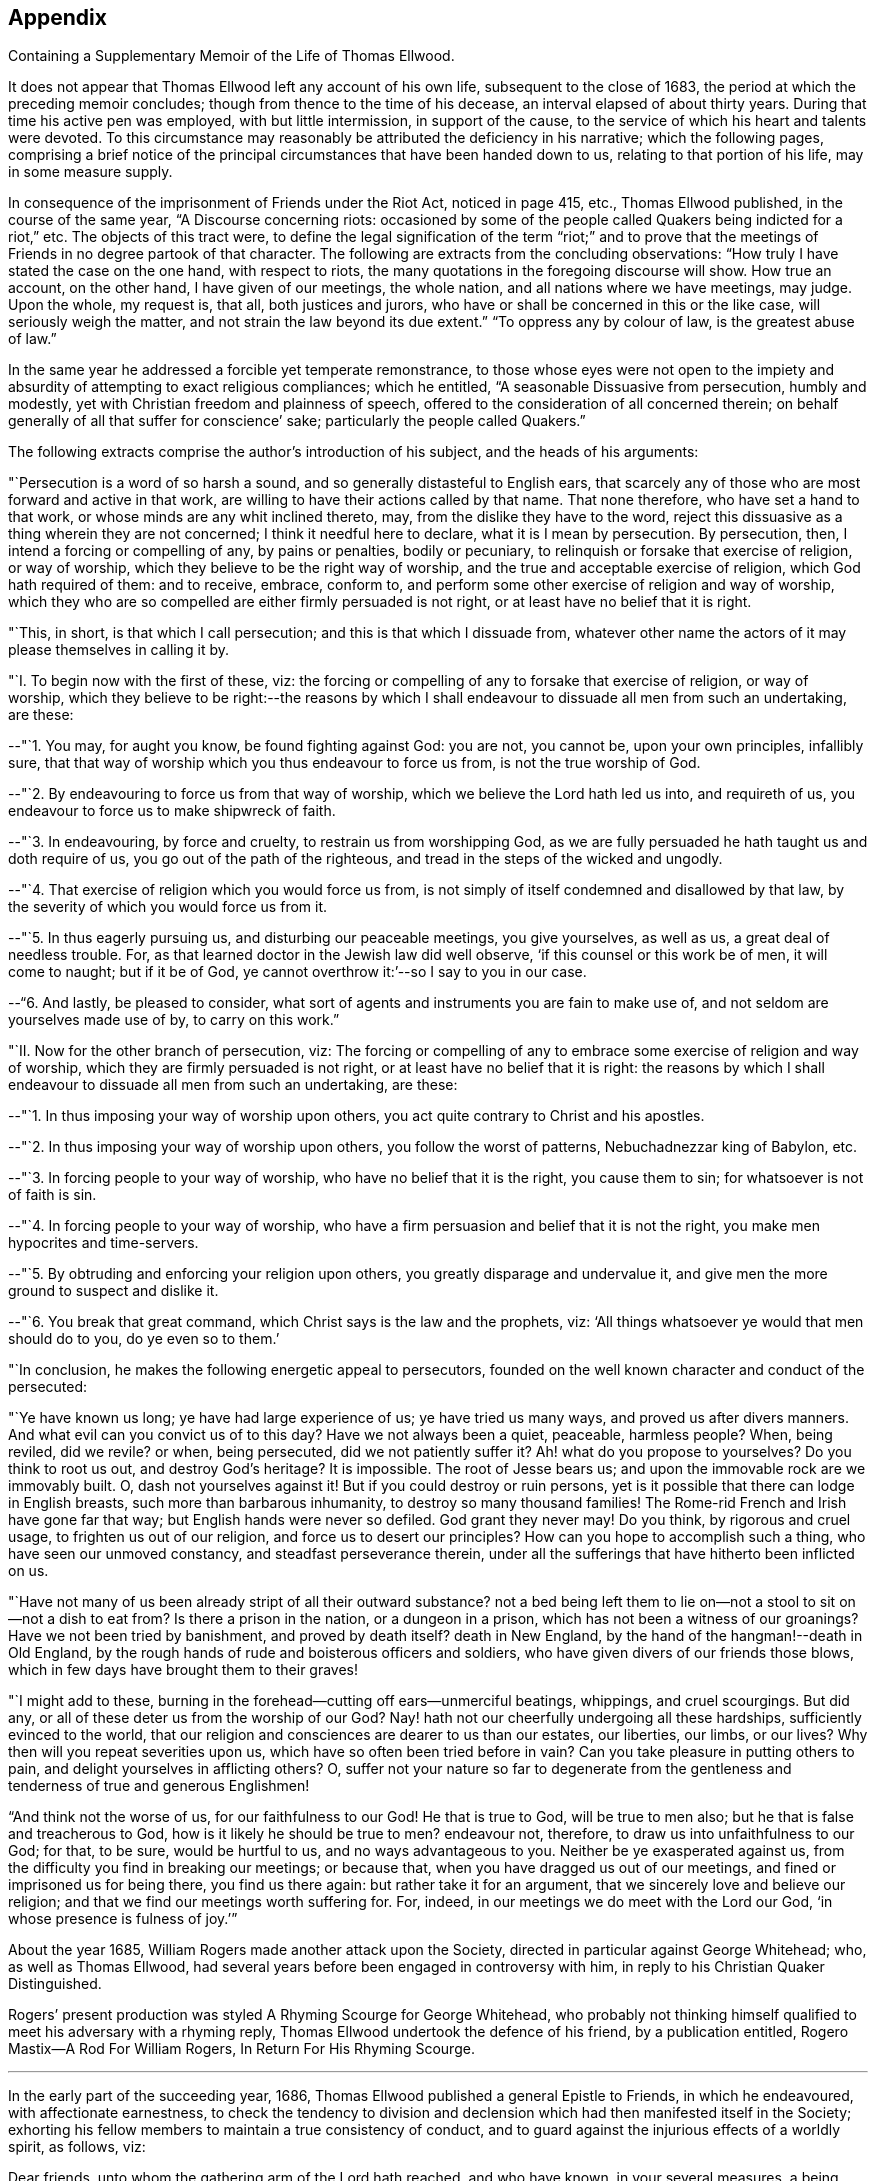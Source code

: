 == Appendix

[.chapter-subtitle--blurb]
Containing a Supplementary Memoir of the Life of Thomas Ellwood.

It does not appear that Thomas Ellwood left any account of his own life,
subsequent to the close of 1683, the period at which the preceding memoir concludes;
though from thence to the time of his decease, an interval elapsed of about thirty years.
During that time his active pen was employed, with but little intermission,
in support of the cause, to the service of which his heart and talents were devoted.
To this circumstance may reasonably be attributed the deficiency in his narrative;
which the following pages,
comprising a brief notice of the principal
circumstances that have been handed down to us,
relating to that portion of his life, may in some measure supply.

In consequence of the imprisonment of Friends under the Riot Act, noticed in page 415,
etc., Thomas Ellwood published, in the course of the same year,
"`A Discourse concerning riots:
occasioned by some of the people called Quakers being indicted for a riot,`" etc.
The objects of this tract were,
to define the legal signification of the term "`riot;`" and to prove
that the meetings of Friends in no degree partook of that character.
The following are extracts from the concluding observations:
"`How truly I have stated the case on the one hand, with respect to riots,
the many quotations in the foregoing discourse will show.
How true an account, on the other hand, I have given of our meetings, the whole nation,
and all nations where we have meetings, may judge.
Upon the whole, my request is, that all, both justices and jurors,
who have or shall be concerned in this or the like case, will seriously weigh the matter,
and not strain the law beyond its due extent.`"
"`To oppress any by colour of law, is the greatest abuse of law.`"

In the same year he addressed a forcible yet temperate remonstrance,
to those whose eyes were not open to the impiety and
absurdity of attempting to exact religious compliances;
which he entitled, "`A seasonable Dissuasive from persecution, humbly and modestly,
yet with Christian freedom and plainness of speech,
offered to the consideration of all concerned therein;
on behalf generally of all that suffer for conscience`' sake;
particularly the people called Quakers.`"

The following extracts comprise the author`'s introduction of his subject,
and the heads of his arguments:

"`Persecution is a word of so harsh a sound,
and so generally distasteful to English ears,
that scarcely any of those who are most forward and active in that work,
are willing to have their actions called by that name.
That none therefore, who have set a hand to that work,
or whose minds are any whit inclined thereto, may,
from the dislike they have to the word,
reject this dissuasive as a thing wherein they are not concerned;
I think it needful here to declare, what it is I mean by persecution.
By persecution, then, I intend a forcing or compelling of any, by pains or penalties,
bodily or pecuniary, to relinquish or forsake that exercise of religion,
or way of worship, which they believe to be the right way of worship,
and the true and acceptable exercise of religion, which God hath required of them:
and to receive, embrace, conform to,
and perform some other exercise of religion and way of worship,
which they who are so compelled are either firmly persuaded is not right,
or at least have no belief that it is right.

"`This, in short, is that which I call persecution; and this is that which I dissuade from,
whatever other name the actors of it may please themselves in calling it by.

[.embedded-content-document.paper]
--

[.numbered]
"`I. To begin now with the first of these, viz:
the forcing or compelling of any to forsake that exercise of religion, or way of worship,
which they believe to be right:--the reasons by which I shall
endeavour to dissuade all men from such an undertaking,
are these:

[.numbered]
--"`1. You may, for aught you know, be found fighting against God: you are not,
you cannot be, upon your own principles, infallibly sure,
that that way of worship which you thus endeavour to force us from,
is not the true worship of God.

[.numbered]
--"`2. By endeavouring to force us from that way of worship,
which we believe the Lord hath led us into, and requireth of us,
you endeavour to force us to make shipwreck of faith.

[.numbered]
--"`3. In endeavouring, by force and cruelty, to restrain us from worshipping God,
as we are fully persuaded he hath taught us and doth require of us,
you go out of the path of the righteous,
and tread in the steps of the wicked and ungodly.

[.numbered]
--"`4. That exercise of religion which you would force us from,
is not simply of itself condemned and disallowed by that law,
by the severity of which you would force us from it.

[.numbered]
--"`5. In thus eagerly pursuing us, and disturbing our peaceable meetings,
you give yourselves, as well as us, a great deal of needless trouble.
For, as that learned doctor in the Jewish law did well observe,
'`if this counsel or this work be of men, it will come to naught; but if it be of God,
ye cannot overthrow it:`'--so I say to you in our case.

[.numbered]
--"`6. And lastly, be pleased to consider,
what sort of agents and instruments you are fain to make use of,
and not seldom are yourselves made use of by, to carry on this work.`"

[.numbered]
"`II. Now for the other branch of persecution, viz:
The forcing or compelling of any to embrace some exercise of religion and way of worship,
which they are firmly persuaded is not right,
or at least have no belief that it is right:
the reasons by which I shall endeavour to dissuade all men from such an undertaking,
are these:

[.numbered]
--"`1. In thus imposing your way of worship upon others,
you act quite contrary to Christ and his apostles.

[.numbered]
--"`2. In thus imposing your way of worship upon others, you follow the worst of patterns,
Nebuchadnezzar king of Babylon, etc.

[.numbered]
--"`3. In forcing people to your way of worship, who have no belief that it is the right,
you cause them to sin; for whatsoever is not of faith is sin.

[.numbered]
--"`4. In forcing people to your way of worship,
who have a firm persuasion and belief that it is not the right,
you make men hypocrites and time-servers.

[.numbered]
--"`5. By obtruding and enforcing your religion upon others,
you greatly disparage and undervalue it,
and give men the more ground to suspect and dislike it.

[.numbered]
--"`6. You break that great command, which Christ says is the law and the prophets, viz:
'`All things whatsoever ye would that men should do to you, do ye even so to them.`'

"`In conclusion, he makes the following energetic appeal to persecutors,
founded on the well known character and conduct of the persecuted:

"`Ye have known us long; ye have had large experience of us; ye have tried us many ways,
and proved us after divers manners.
And what evil can you convict us of to this day?
Have we not always been a quiet, peaceable, harmless people?
When, being reviled, did we revile?
or when, being persecuted, did we not patiently suffer it?
Ah! what do you propose to yourselves?
Do you think to root us out, and destroy God`'s heritage?
It is impossible.
The root of Jesse bears us; and upon the immovable rock are we immovably built.
O, dash not yourselves against it!
But if you could destroy or ruin persons,
yet is it possible that there can lodge in English breasts,
such more than barbarous inhumanity, to destroy so many thousand families!
The Rome-rid French and Irish have gone far that way;
but English hands were never so defiled.
God grant they never may!
Do you think, by rigorous and cruel usage, to frighten us out of our religion,
and force us to desert our principles?
How can you hope to accomplish such a thing, who have seen our unmoved constancy,
and steadfast perseverance therein,
under all the sufferings that have hitherto been inflicted on us.

"`Have not many of us been already stript of all their outward substance?
not a bed being left them to lie on--not a stool to sit on--not a dish to eat from?
Is there a prison in the nation, or a dungeon in a prison,
which has not been a witness of our groanings?
Have we not been tried by banishment, and proved by death itself?
death in New England, by the hand of the hangman!--death in Old England,
by the rough hands of rude and boisterous officers and soldiers,
who have given divers of our friends those blows,
which in few days have brought them to their graves!

"`I might add to these, burning in the forehead--cutting off ears--unmerciful beatings,
whippings, and cruel scourgings.
But did any, or all of these deter us from the worship of our God?
Nay! hath not our cheerfully undergoing all these hardships,
sufficiently evinced to the world,
that our religion and consciences are dearer to us than our estates, our liberties,
our limbs, or our lives?
Why then will you repeat severities upon us,
which have so often been tried before in vain?
Can you take pleasure in putting others to pain,
and delight yourselves in afflicting others?
O,
suffer not your nature so far to degenerate from the
gentleness and tenderness of true and generous Englishmen!

"`And think not the worse of us, for our faithfulness to our God!
He that is true to God, will be true to men also;
but he that is false and treacherous to God, how is it likely he should be true to men?
endeavour not, therefore, to draw us into unfaithfulness to our God; for that,
to be sure, would be hurtful to us, and no ways advantageous to you.
Neither be ye exasperated against us,
from the difficulty you find in breaking our meetings; or because that,
when you have dragged us out of our meetings, and fined or imprisoned us for being there,
you find us there again: but rather take it for an argument,
that we sincerely love and believe our religion;
and that we find our meetings worth suffering for.
For, indeed, in our meetings we do meet with the Lord our God,
'`in whose presence is fulness of joy.`'`"

--

About the year 1685, William Rogers made another attack upon the Society,
directed in particular against George Whitehead; who, as well as Thomas Ellwood,
had several years before been engaged in controversy with him,
in reply to his Christian Quaker Distinguished.

Rogers`' present production was styled A Rhyming Scourge for George Whitehead,
who probably not thinking himself qualified to meet his adversary with a rhyming reply,
Thomas Ellwood undertook the defence of his friend, by a publication entitled,
[.book-title]#Rogero Mastix--A Rod For William Rogers, In Return For His Rhyming Scourge#.

[.small-break]
'''

In the early part of the succeeding year, 1686,
Thomas Ellwood published a general Epistle to Friends, in which he endeavoured,
with affectionate earnestness,
to check the tendency to division and declension
which had then manifested itself in the Society;
exhorting his fellow members to maintain a true consistency of conduct,
and to guard against the injurious effects of a worldly spirit, as follows, viz:

[.embedded-content-document.epistle]
--

Dear friends, unto whom the gathering arm of the Lord hath reached, and who have known,
in your several measures, a being gathered thereby into the heavenly life,
and are witnesses of the preserving power,
by which you have been kept faithful to the Lord, and regardful of his honour: unto you,
in an especial manner, is the salutation of my true and tender love in the Lord;
and for you, as for myself, are the breathings and fervent desires of my soul offered up,
in the one Spirit, unto him who is your God and mine,
that both you and I may be forever kept in the fresh sense of
his tender mercies and great lovingkindness unto us,
that therein our souls may cleave firmly unto him, and never depart from him.
For, friends, it is a trying day, a day of great difficulty and danger,
wherein the enemy is at work, and very busy, setting his snares on every side,
and spreading his temptations on every hand; and some, alas! have entered thereinto,
and are caught and held therein, for whom my soul in secret mourns.

And truly, friends, a great weight hath been upon my spirit for many days,
and my mind hath been deeply exercised,
in the sense I have of the enemy`'s prevailing by one bait or other,
to unsettle the minds of some, unto whom the arm of the Lord had reached,
and in some measure gathered to a resting place: but not abiding in that pure light,
by which they were at first visited, and to which they were at first turned,
the understanding hath been veiled again; the eye, which was once in some measure opened,
hath the God of this world insensibly blinded again, and darkness is come over them,
to that degree, that they can now contentedly take up again,
what in the day of their convincement, and in the time of their true tenderness,
they cast off as a burden too heavy to be borne.
O my friends! this hath been the enemy`'s work;
therefore it greatly behooves all to watch against him:
for it hath been for want of watchfulness, that he hath got entrance into any.
For, when the mind hath been from off the true watch, in a secure and careless state,
then hath he secretly wrought, and presented his fair baits,
his allurements or enticements by pleasure or profit, to catch the unwary mind.
And hence it hath come to pass, that some, who have come out fairly, and begun well,
and have seemed in good earnest to set their hands to God`'s plough, have looked back,
and been weary of the yoke of Christ,
and have either lusted after the flesh-pots of Egypt again,
or turned aside into some by-path or crooked way in the wilderness,
and thereby fallen short of the promised good land.

But you, my dear friends, in whom the word of life abides,
and who abide in the virtue and savour thereof, ye know the wiles of the enemy,
and the power which subdues him, and the Rock in which the preservation and safety is.
So that I write not these things unto you, because ye know them not;
but the end of my thus writing is,
to stir up the pure mind in all upon whom the name of the Lord is called,
that we all may be provoked to watchfulness against the workings of the wicked one.
Therefore, dear friends, bear, I beseech you, the word of exhortation,
though from one that is little and low, and through mercy sensible of it,
and who hath not been accustomed to appear after this manner; but the wind, ye know,
bloweth where it listeth.

Friends, call to mind the former times, and remember the days that are past and gone,
when the day of the Lord first dawned unto you, and his power seized upon you.
Ye know how weighty and retired the spirits of Friends then were;
how grave and solid their deportment and carriage; how few and savoury their words,
tending to edify the hearers; how great a fear and backwardness was in them,
to enter into familiarity with the world`'s people.
O friends! that was a good day, and that was a safe state; for fear begets watchfulness,
and watchfulness is a means to prevent danger.
Therefore, all friends, keep in the holy fear, and therein watch against the enemy,
that he entangle you not, nor hurt your spirits by a too near familiarity,
and intimate conversing with the people of the world; for therein, I assure you,
lies a snare.

For though it be both lawful and necessary,
and in some cases also useful and serviceable to the Truth,
to converse with them that are without;
yet if any friend should adventure in a frank and free mind,
beyond the limits of the pure fear, to entertain familiarity with the world`'s people,
the spirit of the world in them will seek an entrance; and,
if not diligently watched against, will also get an entrance,
and bring a hurt and a loss upon him or them into whom it so gets.
For being once entered, it will insensibly work,
and dispose the mind to a condescension to and compliance with
the people of the world it converses with,
first in one thing, then in another; in words, in behaviour, etc.,
little things in appearance, but great in consequence,
till at length an indifferency gets up in the mind,
and the testimony of truth by degrees is let fall.
But while the pure fear is kept to and dwelt in, the watch is always set,
the spirit is retired and weighty, and an holy awfulness rests upon the mind,
which renders such converse both safe to the friends,
and more serviceable to them they converse withal.

And, friends, not only in your conversing with the world`'s people,
but in all your conversation and course of life, watch against the spirit of the world;
for it lies near to tempt, and to draw out the mind,
and to lead back into the world again.
You know, friends, that at the first, when the visiting arm of the Lord reached to us,
he led us out of the world`'s ways, manners, customs, and fashions; and a close testimony,
both in word and practice, was borne against them.
But how hath this testimony been kept up, and kept to,
by all who have since made profession of the Truth!
Ah! how hath the enemy, for want of watchfulness, stolen in upon too many,
and led out their minds from that which did at first convince them,
into a liberty beyond the cross of Christ Jesus! and in
that liberty they have run into the world`'s fashions,
which the worldly spirit continually invents to feed the vain and airy minds withal,
that they may not come to gravity and solidity.

Thence it hath come to pass, that there is scarcely a new fashion come up,
or a fantastic cut invented, but some one or other, that professes Truth,
is ready with the foremost to run into it.
Ah, friends! the world sees this, and smiles, and points the finger at it.
And this is both a hurt to the particular, and a reproach to the general.
Therefore, O! let the lot be cast; let search be made by every one,
and let every one examine himself, that this Achan, with his Babylonish garment,
may be found and cast out; for indeed he is a troubler of Israel.

And all friends, who upon true search shall find yourselves concerned in this particular,
I warn and exhort you all, return to that which at first convinced you;
to that keep close, in that abide, that therein ye may know, as at the first,
not only a bridle to the tongue, but a curb to the roving mind,
a restraint to the wandering desire.
For assuredly, friends, if truth be kept to,
none will need to learn of the world what to wear, what to put on,
or how to shape and fashion their garments;
but Truth will teach all how best to answer the end of clothing,
both for useful service and modest decency.
And the cross of Christ will be a yoke to the unruly will,
and a restraint upon the wanton mind;
and will crucify that nature that delights in finery and in bravery of apparel,
in which the true adorning doth not stand, but in the hidden man of the heart,
in that which is not corruptible, even a meek and quiet spirit.

And the grace of God, which hath appeared to all,
and which hath brought salvation to many,
will not only teach to deny all ungodliness and worldly lusts, and to live soberly,
righteously, and godly in this present world, but will also lead those that obey it,
out of all excess, and out of all superfluities and worldly vanities,
and will teach them to order their conversation aright.
Therefore to this heavenly grace let every mind be turned, and therein stayed;
that thereby all who profess the Truth may be kept in the holy limits of it;
that in their whole conversation and course of life--in eating, in drinking,
in putting on apparel, and in whatsoever else we do or take in hand,
all may be done to the glory of God,
that our moderation in all things may appear unto all men.

And let not any deceive and hurt themselves with a false plea,
saying, '`I will be left to my liberty; I have freedom to do, go, or wear so and so;
and religion stands not in clothes,`' etc.,
for that liberty which the worldly spirits leads into, is not indeed the true liberty,
but is a false and feigned liberty, which leads into true and real bondage.
And though religion stands not simply in clothes;
yet true religion stands in that which sets a bound and
limit to the mind with respect to clothes,
as well as to other things.
So that where there is a running out into excess and vanity in apparel,
that is a certain indication and token that the mind is got loose,
and hath cast off the yoke,
and is broken away from its due subjection to that divine power,
in which the true religion stands.

Great hath been the hurt which the enemy hath done in this day,
by leading into a false freedom, and crying up a wrong liberty;
for under this pretence have crept in great disorders, some running out one way,
and some another; some mixing in marriages with the world`'s people,
and some going to the priest to be married.
And many loose and unclean spirits have shrouded themselves
under this plausible pretence of being left to their liberty,
unto whom Truth`'s order is irksome and uneasy; and they kick against it,
and call it imposition, because it checks their licentious liberty.

Therefore all, who join with their plea,
examine and try what liberty it is ye claim and stand for;
for the true liberty is not inconsistent with the cross of Christ,
nor repugnant to his yoke, but agrees with it, and is obtained through it,
and maintained by it.
And none whom the Son hath made free indeed, will or can plead,
or make use of that liberty,
in opposition to any means which the God of order hath appointed,
or set up in his church for keeping out confusion, disorder, and looseness.
And hereby all may take a right measure,
and may certainly know what kind of liberty that is,
which some have so hotly contended for,
in opposition to that necessary and commendable order which God hath led his people into,
and which the enemy, in his agents, labours so hard to lead them out of.
For the enemy well knows, that the tendency and service thereof,
is to detect and discover his secret workings,
and to bring his deeds to light and judgment;
and therefore he strives with might and main to overturn it,
crying out through his instruments; '`Away with your order;
let every one be left to his liberty.`'
By which seemingly fair and specious plea, not only the loose, disorderly,
factious spirits have been let up, and encouraged to greater boldness and licentiousness;
but some simple and well-meaning friends also, not seeing the design of Satan therein,
have been misled thereby, and made use of by the enemy,
and the more subtle of his instruments, to oppose the good order of Truth.

Thus hath the enemy wrought, and sought to lay waste the work of the Lord.
But the Lord, magnified be his holy name, hath not been wanting to his people,
who in sincerity of heart have diligently waited on Him, and trusted in him;
for he hath all along raised up some, whose eyes he hath opened,
to see the design and working of the evil one,
and whose spirits he hath engaged to stand up in a faithful testimony against him,
contending for the way of Truth.
Which when they, in whom the enemy wrought, perceived,
and found they could not run over the heads of Friends,
and carry things on as themselves pleased, they set themselves in a heady, willful spirit,
to raise disturbances in meetings for business, by encouraging and abetting such heady,
loose, contentious, and disorderly persons as would join with them;
thus hardening themselves,
and provoking the Lord to give them up to blindness and hardness of heart,
till at length the enemy prevailed so far upon them, as to work them, by degrees,
from discontent to prejudice, then to enmity, and so at length, in divers places,
to an open defection, apostasy, and separation.

Now, although I know, my dear friends,
that ye who have kept your habitation in the light of the Lord,
and whose eye is single therein, have a clear sight and understanding,
that the spirit which hath thus wrought and fought against the Truth, is not,
nor can be of God, but is of the wicked one;
and although the fruits it hath brought forth,
through the agents and instruments in and by which it hath wrought,
in making disturbances in meetings, to the breaking the church`'s peace;
causing divisions among Friends; publishing to the world most wicked, malicious, railing,
and scandalous books against Friends;
(an effect of the greatest enmity;) shutting and
keeping Friends out of their common meeting-houses,
in which they have a just right and property, and not suffering them to meet therein,
which is a part of the persecution inflicted on Friends by the world,
and at length also setting up separate meetings,
in opposition to the meetings of God`'s people;--although, I say,
these fruits are sufficient of themselves to discover and manifest, to an unclouded mind,
what spirit that is and must needs be, which hath brought them forth;
yet inasmuch as some, partly through weakness of judgment,
and partly through personal affection to some of those leading separatists,
are yet in danger to be betrayed by their fair words and feigned speeches,
wherewith they lie in wait to deceive; I feel a concern remain upon my spirit,
in the love of God, to warn all such, that they join not with,
nor give countenance unto that spirit, that hath thus wrought against the Lord,
and against his people.

For, friends,
in the holy fear of the living God and in the openings
of the spring of his pure life in my soul at this time,
and from the certain knowledge and clear demonstration
which I have received from him therein,
I testify and declare unto you, that this spirit, which in this day hath run out,
and hath drawn out some into opposition against the way and work of the Lord,
into division and separation from the people of the Lord,
and from the holy assemblies which the Lord hath gathered,
and by his powerful presence hath owned, and daily doth own;--this spirit, I say,
is the same with that which formerly wrought, in other appearances,
against the Truth in our time; and is the same with that spirit,
which wrought against the work of the Lord in the days of the holy apostles.
This mystery of iniquity then wrought, and caused many to turn aside,
and to leave the right way of the Lord, and to forsake the assemblies of God`'s people;
yea, and to run into separation too; upon whom the Holy Ghost hath set his brand,
that they were sensual, having not the Spirit.
And many close and sharp testimonies did the Lord give forth
through his servants in that day against this spirit,
and against those that were joined to it, and acted by it,
as may be seen in the Holy Scriptures.

Yea, friends, this spirit that hath led some now to set up their separate meetings,
is the same that led Jeroboam, the son of Nebat, to set up his separate altar at Bethel,
of which you may read, 1 Kings, 12th and 13th chapters.
He was afraid that if the people should continue to go up to the house of the Lord,
to do sacrifice there, as they had been accustomed to do, and as the Lord had required,
they would then forsake him, and return to the Lord again.

O friends! consider,
how hath dryness and withering come upon many a great and stout one in this day,
who have lifted up themselves against the Lord, and have sought,
by the devices of their own hearts, to establish themselves in their own way,
against the way of the Lord, so that the hand they have put forth in that work,
they could not pull in again.

O friends! stand in the fear and counsel of the Lord, and in the dominion of his power,
over this wicked spirit in all its twistings and twinings.
Let neither the frowns nor the fawnings, the threats nor the flatteries,
the hard speeches, nor the oily words, the Pharisaical friendship, the dissembling love,
the seeming kindness, the familiar carriage, the free entertainment,
the offer of advantage, etc., have any influence upon you,
to draw you in the least measure to join or touch with God`'s enemy;
with him that sets up a separate altar, a separate meeting in opposition to,
and to draw or keep from, the right way of the Lord.
Mind well the answer which the man of God gave to Jeroboam`'s tempting invitation;
'`If,`' said he, '`thou wilt give me half thine house, I will not go in with thee;
neither will I eat bread nor drink water in this place.`'
This was where the separate altar was set up.

Therefore, all friends, watch against every temptation thereunto, as you love your lives,
as you regard the good and eternal welfare of your souls;
and let not the name or person of any man have power over you, to draw you aside,
neither let numbers sway with you: in which, I know,
these adversaries of truth do not a little boast, though blessed be God,
with little reason;
but remember that Jeroboam of old had ten tribes
out of twelve to cry up his separate altar;
notwithstanding which, he is branded to posterity in the holy record with this brand,
'`Jeroboam, the son of Nebat, who made Israel to sin.`'
Therefore let not any follow a multitude to do evil. Ex. 23:2.
But all follow that which is good, both among yourselves, and to all men. 1 Thess. 5:15.
For friends, you know whither the broad way leads,
and what it is the wide gate opens into, which the many go in at;
but keep ye to the strait gate, and walk ye on in the narrow way, for in it is safety,
and at the end of it everlasting happiness.

But, friends, because of the straitness of this gate, and the narrowness of this way,
some that have attempted to walk in it, are grown weary of it,
and have sought out another way, which, Jeroboam-like,
they have devised of their own hearts, wherein they may have more room, more scope,
more company, ease in the flesh, liberty to the flesh, and all without control.
And this, I am satisfied, hath not been the least motive to the separation in this day,
as it was the greatest in days past; though some that have been drawn into it,
may not perhaps see the ground upon which it was undertaken.
But the Lord hath opened an eye in many, which sees the rise and ground,
entrance and end, of this libertine spirit and its work.
And this eye will the Lord daily open more and more,
in all that diligently and in sincerity wait upon him.

Therefore all friends everywhere, who have not yet a clear sight,
and a thorough understanding of the nature and work,
design and drift of this dividing spirit, wait I beseech you,
in simplicity of heart and lowliness of mind, upon the Lord,
and keep to the measure of the grace you have received from him;
and suffer not your minds to be swayed or biassed by any personal kindness,
natural affection, relation, kindred, or acquaintance,
but stand single and open to the Lord, not joining to,
nor any way countenancing that which the testimony of Truth,
in the arisings of the heavenly life,
and breakings forth of the divine power through any, goes forth against.
So will your present standing be safe,
and you be preserved out of the snares of this insinuating and treacherous spirit:
and the Lord, in his appointed time, as ye abide with him,
will open your understandings further,
and give you a clearer sight of that which at present you do not fully see,
and thereby bring you to that certainty and assurance, which blessed be his name,
he hath brought many unto.

And you, my dear friends, whose spirits the Lord hath stirred up,
and whose hearts he hath engaged in a holy zeal,
to stand up for his blessed Name and Truth,
and to bear a faithful testimony against this wicked rending spirit,
go on in the strength and power of the Lord, in the might of the God of Jacob;
for you are assuredly on the Lord`'s side, and the Lord Jehovah, the strength of Israel,
is on your side.
Therefore, friends, be encouraged in the Lord, to stand steadfast in your testimony,
not giving way to the enemy, no, not for a moment.
And take heed, I beseech you, in the love of God,
how ye enter into any treaty of peace or terms of agreement with this ungodly,
treacherous spirit, which is out of the truth, and draws out of the truth,
and fights against the truth; for there is no peace unto it, saith my God.

And they who have joined themselves unto it,
and have wickedly given themselves up to be acted by it, and to act for it,
must pass through the river of judgment, if ever they be redeemed from under its power.
Friends, condemnation must first be felt and owned, before reconciliation can be known;
and the fire of the Lord must pass upon the transgressor,
to consume the works of darkness, the ungodly deeds, the envious, reviling speeches,
the wicked, malicious, slanderous books and pamphlets, etc.,
and to burn up the ground from whence they sprang.
For a flaming sword hath the Lord God set in his Eden, which turneth every way;
and none that are gone out can ever come in again,
but they must pass under the flaming edge thereof.
Therefore, my dear friends, stand your ground in the authority of the heavenly life,
and tamper not with God`'s enemies.
Remember the word of the Lord to the prophet: '`Let them return unto thee,
but return not thou unto them.`'
And then what follows?
'`I will make thee unto this people a fenced brazen wall,
and they shall fight against thee, but they shall not prevail against thee;
for I am with thee, to save thee, and to deliver thee, saith the Lord.`'

So the God of life fill your hearts daily more and more
with a Phineas`' zeal for the honour of his name,
and furnish you abundantly with wisdom and counsel, with boldness and courage,
with strength and power, to encounter and overcome the enemy;
and make every one more watchful against the spirit of the world,
to withstand it in all its allurements to vanity, of whatsoever kind;
that whatsoever would defile the camp of the Lord, may be purged out, and kept out,
that the Lord may more and more delight in his people,
and shower down his blessings upon them;
which is the fervent desire of your faithful friend in
the love and service of the unchangeable truth,

[.signed-section-signature]
Thomas Ellwood.

[.signed-section-context-close]
The 24th of the Second month, 1686.

--

We find no account of Thomas Ellwood`'s employment during the four following years,
except that some part of the retirement and leisure
which that period appears to have afforded him,
was occupied in the composition of the first three books of his [.book-title]#Davideis#.
"`But then,`" says Joseph Wyeth, "`the Prince of Orange landing,
and the revolution following, the nation being in arms against king James,
the noise of guns, and sound of drums, etc., so disturbed his meditation and gentle muse,
that his poetical genius left him for a time,
and he thereupon left his work for above twenty years.`"

About the year 1689, two members of the Society at Wiccomb,
John Raunce and Charles Harris, created some dissension and separation,
and published a memorial stating the grounds of their dissatisfaction;
to which Thomas Ellwood replied; and, in 1693,
he wrote a paper in order to defend his reply,
and to exonerate himself from the charge of misrepresentation,
of which he had been accused by his opponents.
In the year 1691 also,
his pen was employed in counteracting a similar spirit of dissension in another quarter,
which had produced an attack upon a work published by William Penn, in 1681, entitled,
A brief examination and state of Liberty Spiritual, etc.

About the same time,
Thomas Ellwood was occupied in transcribing and preparing for the press,
the [.book-title]#Journal of George Fox#, who died in the 11th month, 1690.
To this he also prefixed a brief,
but comprehensive review of the character of his excellent and lamented friend;
the insertion of which will probably not be unacceptable to the reader.

[.embedded-content-document.letter]
--

[.letter-heading]
Thomas Ellwood`'s account of that eminent and honourable servant of the Lord, George Fox.

This holy man was raised up by God, in an extraordinary manner,
for an extraordinary work, even to awaken the sleeping world,
by proclaiming the mighty day of the Lord to the nations,
and publishing again the everlasting Gospel to the inhabitants of the earth,
after the long and dismal night of apostasy and darkness.
For this work the Lord began to prepare him,
by many and various trials and exercises from his very childhood:
and having fitted and furnished him for it, he called him into it very young;
and made him instrumental, by the effectual working of the Holy Ghost,
through his ministry to call many others into the same work,
and to turn many thousands from darkness to the light of Christ,
and from the power of Satan unto God.

I knew him not until the year 1660;
from that time to the time of his death I knew him well, conversed with him often,
observed him much, loved him dearly, and honoured him truly;
and upon good experience can say, he was indeed a heavenly-minded man,
zealous for the name of the Lord, and preferred the honour of God before all things.

He was valiant for the Truth, bold in asserting it, patient in suffering for it,
unwearied in labouring in it, steady in his testimony to it, immoveable as a rock.
Deep he was in divine knowledge, clear in opening heavenly mysteries,
plain and powerful in preaching, fervent in prayer.
He was richly endued with heavenly wisdom, quick in discerning, sound in judgment,
able and ready in giving, discreet in keeping, counsel; a lover of righteousness,
an encourager of virtue, justice, temperance, meekness, purity, chastity, modesty,
humility, charity, and self-denial in all, both by word and example.
Graceful he was in countenance, manly in personage, grave in gesture,
courteous in conversation, weighty in communication, instructive in discourse,
free from affectation in speech or carriage.
A severe reprover of hard and obstinate sinners,
a mild and gentle admonisher of such as were tender, and sensible of their failings.
Not apt to resent personal wrongs; easy to forgive injuries;
but zealously earnest where the honour of God,
the prosperity of truth and the peace of the church, were concerned.
Very tender, compassionate,
and pitiful he was to all that were under any sort of affliction; full of brotherly love,
full of fatherly care: for indeed the care of the churches of Christ was daily upon him,
the prosperity and peace whereof he studiously sought.

Beloved he was of God; beloved of God`'s people; and,
which was not the least part of his honour, the common butt of all apostates`' envy;
whose good, notwithstanding, he earnestly sought.

He lived to see the desire of his soul,
the spreading of that blessed principle of divine light,
through many of the European nations,
and not a few of the American islands and provinces,
and the gathering of many thousands into an establishment therein:
of which the Lord vouchsafed him the honour to be the first effectual publisher,
in this latter age of the world.
And having fought a good fight, finished his course, and kept the faith,
his righteous soul, freed from the earthly tabernacle,
in which he had led an exemplary life of holiness,
was translated into those heavenly mansions,
where Christ our Lord went to prepare a place for his +++[+++own];
there to possess that glorious crown of righteousness which is laid up for,
and shall be given by the Lord, the righteous Judge,
to all them that love his appearance.
Ages to come, and people yet unborn, shall call him blessed;
and bless the Lord for raising him up: and blessed shall we also be,
if we so walk as we had him for an example; for whom this testimony lives in my heart,
he lived and died the servant of the Lord.

[.signed-section-signature]
Thomas Ellwood

--

In the year 1694, Thomas Ellwood engaged in controversy with George Keith;
whose separation from his friends, and renunciation of those principles, of which,
during a period of about thirty years, he had been a public and zealous advocate,
became a source of much and painful dissension in the Society,
as well as of heartfelt sorrow to those with whom he had, at one time,
appeared to be cordially united in Christian fellowship.

George Keith was educated in the Presbyterian church, was a man of talent and learning,
and had obtained the degree of Master of Arts in the university of Aberdeen,
the place of his nativity.

The first mention we find of him,
after he became a member and minister of the Society of Friends,
is in Sewel`'s account of the dispute to which Thomas Ellwood alludes in his journal,
held in London in the year 1674, between some Baptists and Friends,
and in which the cause of the latter was supported by George Whitehead, Stephen Crisp,
William Penn, and George Keith.
In the succeeding year,
he united with Robert Barclay in a similar engagement
with some scholars of the university of Aberdeen;
on which occasion four of the students were induced to embrace Friends`' principles.

In 1677, George Keith united with George Fox, William Penn, Robert Barclay,
and other Friends, in their religious labours in Holland and Germany; and,
some years afterwards, he became one of the earliest settlers in Pennsylvania.

After residing there about ten years, he was the means of aggravating,
by a religious schism,
the political differences which then agitated that infant settlement.
Ambitious of rising to influence and importance in the Society,
and obtaining a superiority over his brethren,--and
having imbibed notions subversive of social order,
they led him to conduct himself with great disrespect
towards the civil authorities in the state,
and rendered him dissatisfied with the restraint which
the excellent discipline established in the Society,
imposes upon its members.

He also opposed and ridiculed some of the doctrines and practices of the Society; and,
having formed a separate congregation,
distinguished himself and his adherents by the denomination of "`Christian Quakers.`"
He asserted, however,
that his dissatisfaction was not with the body of Friends generally,
but only with some unsound members in Pennsylvania; and accordingly he returned, in 1694,
for the purpose of pleading his cause before the yearly meeting in London.
After the meeting had concluded its routine of business,
adjournments were continued for several days,
in which a full opportunity was afforded to Keith and his party,
of stating their grievances,
and the utmost endeavours were used to effect a
reconciliation between him and his friends;
but so little disposition did he evince toward such a step,
that the means employed to close the breach, tended only to widen it,
and were followed by his total separation from the Society.

Thomas Ellwood,
anxious to counteract the calamitous effects of
a disposition to break the bonds of union,
and cast off the restraints of social order, wrote "`An epistle to Friends,
briefly commemorating the gracious dealings of the Lord with them,
and warning them to beware of that spirit of contention and
division which hath appeared of late in George Keith.`"

The following is an extract from his introductory observations.

[.embedded-content-document.letter]
--

[.salutation]
Dear friends,

Whom the Lord hath called with an holy calling, and who,
through faithfulness to the heavenly call, are become the chosen of the Lord.
It is in my heart, in the openings of the love of God, to send these few lines among you,
as a salutation of true and hearty love unto you;
and in the tendering sense of the Lord`'s unspeakable goodness unto us,
which at this time rests with an affecting weight upon my spirit,
briefly to commemorate the gracious dealings of
the Lord with us since we have been a people.

Great and manifold have been the mercies of our God unto his people, in this his day;
and his loving-kindnesses are beyond expressing: when we were young and little,
his fatherly care was over us; he preserved us and nourished us,
and caused us to grow up before him.
How did he carry his lambs in his bosom, when the beasts of prey roared on every side,
seeking to devour!
Who can rehearse the many deliverances He hath wrought for his people,
in their passage from spiritual Egypt!
How hath he girded their loins with strength,
and covered their heads in the day of battle!
How hath he subdued their enemies before them, and put to flight the armies of aliens!
How hath he fed them with bread from heaven, and made them to suck honey out of the rock!
Yea, he hath caused the rock to give forth water abundantly,
and hath been to his people as a brook in the way and
the shadow of a mighty rock in a weary land.
So that from a sensible experience we can say, to his praise, our bread hath been sure,
and our water hath not failed, as we have singly relied on him.

O! his goodness is unutterable,
and his faithfulness hath never failed them that trust in him.
When have we ever been in prison for his sake,
and He hath not visited and comforted us there?
What sufferings have any undergone on his account,
and he hath not abundantly recompensed the loss?
Nay, hath he not often stopped the mouths of lions,
and reproved rulers for the sake of his people, saying, '`touch not mine anointed,
and do my prophets no harm.`'
In all our exercises he hath been with us, and he hath stood by us in our sorest trials;
yea, he hath caused his angel to encamp round about us,
so that no weapon formed against us hath prospered;
but every tongue that hath risen up against us, the Lord hath given us power to condemn:
blessed be his holy name; and exalted and magnified be his glorious power forever!

These things, and much more than I can write, I doubt not but ye, my dear friends,
are witnesses of; ye especially, my elder brethren,
who were called early in the morning of this day,
and have stood faithful in your testimony until now,
who from your own both early and late experiences can set your seals to the truth hereof;
and unto you I do believe this brief commemoration of the
goodness and lovingkindness of the Lord to his people,
will be pleasing and delightful,
as I hope it may prove useful and profitable unto us all,
in the stirring up of the pure mind,
and putting us in fresh remembrance of the Lord`'s manifold favours towards us,
and gracious dealings with us;
which should be as a renewed engagement upon us to cleave fast unto the Lord, and,
in humility of heart, to walk closely with him, both that we may, as far as in us lies,
answer his great lovingkindness to us-ward,
and receive from him daily strength and ability to stand,
and withstand the assaults and temptations of the enemy, and escape his snares,
wherewith he is, at this time, as busy and industrious to betray,
and draw aside from the simplicity of the truth, as ever he was.

For, friends, ye know we have a restless adversary to watch against, and to war with;
one that sometimes walks about as a roaring lion, seeking whom he may devour;
and sometimes creeps about as a subtle serpent, seeking whom he may betray;
whom in each appearance, it is our duty and interest to resist,
steadfast in the faith which overcomes.
I need not recount unto you, my friends, the many winds and floods, storms and tempests,
of open and cruel persecutions, which this roaring adversary hath often raised,
and caused to beat upon us, to have driven us, if possible, from off our foundation;
ye cannot have forgotten it, nor that noble arm of the Lord,
which was made bare for our preservation; and,
by preserving us against the most furious shocks, gave evidence even to the world,
that we are that people whose house is founded and built upon that immovable rock,
Christ Jesus.

At this sort of fighting the enemy hath been foiled; which hath made him shift his hand,
and, like a cunning hunter, spread his nets, set his snares, lay his baits,
to catch the simple and unwary ones.
Thus wrought this subtle enemy in the early times of Christianity,
sometimes stirring up the rulers, both Jews and Gentiles,
to fall with violent and bloody hands upon the little flock of Christ and sometimes,
in the intermissions of those storms,
covering his hooks with the taking baits of pleasure, profit and preferment,
he catched some,
perhaps of those that had withstood the strongest storm of outward persecution,
and made them instruments for himself to work by to betray others.
Such was Diotrephes of old, whose aspiring mind, loving and seeking preeminence,
laboured to make a schism in the church,
prating against even the elders thereof with malicious words, etc.
What mischief the wicked one hath wrought in our day by such ambitious spirits,
I need not recount, nor is it pleasing to me to remember: ye know it, to your grief,
as well as I. But this in all such cases is observable,
that such as have made disturbances in the church,
and have run into divisions and separations from friends,
have framed to themselves some specious pretence or other,
as the inducement to their undertaking, which they have industriously spread abroad,
and varnished over with the fairest colours they could,
to allure and draw others to join with them.

--

This publication excited the resentment of George Keith, who,
after having in vain demanded its suppression by the Society,
opposed it with what he styled "`A Loving Epistle;`" in
which he charged the author with fifty perversions;
and in a short time after he brought forward what he called proofs of those perversions,
and at the same time expressed his unalterable attachment to the Society.
This was speedily followed by a rejoinder from Thomas Ellwood,
entitled "`A further discovery of that spirit of contention and division,
which hath appeared of late in George Keith, etc., wherein his cavils are answered,
his falsehood is laid open,
and the guilt and blame of the breach and separation in America, etc.,
are fixed faster on him; written by way of epistle,
and recommended as a further warning to Friends.`"

The subject of George Keith`'s differences was resumed by the yearly meeting in 1695,
and issued in his final separation from the Society,
that body confirming the proceedings against him,
by which he had been disowned in America.
Soon after he published some observations on that decision, etc.,
which again furnished employment for Thomas Ellwood`'s pen,
and were met by his "`Truth Defended,
and the Friends thereof cleared from the false charges, foul reproaches,
and envious cavils, cast upon it and them by George Keith, an apostate from them,
in two books by him lately published;
one called '`A true Copy of a Paper delivered into the yearly meeting,`' etc.;
the other the pretended '`Yearly meeting`'s nameless Bull of Excommunication.`'

George Keith retained for a short time some adherents,
consisting of persons who had separated from the Society;
and after being deserted by them, formed a congregation who met in Turner`'s hall,
Philpot lane, London, and were for some time very numerous;
but declined on his manifesting an inclination to join the established church.
Turner`'s hall he also made the theatre of violent declamations
against his late fellow professors and their principles;
and gave public notice of a meeting to be held there in the fourth month, 1696,
"`to discover the Quakers`' errors.`"
Of this meeting he soon after published a narrative,
which was followed by a reply from Thomas Ellwood`'s pen, entitled:
[.book-title]#An Answer to George Keith`'s Narrative of his Proceedings at Turner`'s hall, etc.#,
wherein his charges against divers of the people called Quakers,
in that and another book of his, called Gross Errors, etc., are fairly considered,
examined and refuted.`"

The following quotation will give some idea of the character of the meeting.

[quote]
____
George Keith "`having published many books against us,
and in defence of those books wrangled with us for a while in print,
till he found himself too closely pinched,
to be able to give an answer fit to be seen in print,
hath at length bethought himself of a wile to excuse himself from answering; which was,
to set up a kind of judicial court of his own head, and by his own authority,
in a place at his own command, on a day of his own appointing,
there to charge and try divers of us who are called Quakers, whether present or absent,
concerning matters of faith and doctrine;
and that the rude multitude might not be wanting to his assistance there,
he gave public notice of it some time before, by an advertisement in print,
and therein a sort of summons to some of us by name,
to others by designation to be present.
This arbitrary proceeding, and usurped authority,
as we judged it unreasonable in him to impose, so we did not think fit to submit to,
or own, and therefore forbore to appear at that time and place by him appointed.
Yet, lest any whom he should draw thither, might mistake the cause of our not appearing,
the reasons thereof, drawn up in short heads,
were sent thither to be read and given among the people, which they were.
However,
according to his before declared intention to proceed whether any of us were there or no,
he being judge of his own court, over-ruled our reasons,
and went on to arraign and convict us absent.

The pageantry of this day`'s work, as acted there by himself,
he hath since published with his name to it,
under the title of '`An exact Narrative of the proceedings at Turner`'s hall, etc.,
together with the disputes and speeches there, between George Keith and other Quakers,
differing from him in some religious principles.`'
How idle is this in him,
to pretend in his title to give an account of disputes
and speeches between him and other Quakers,
whereas his narrative itself gives no account of any dispute there,
nor any thing like it;
and of that little that was said by any of those few Quakers that were present,
most was to the people, tending to show them the unreasonableness of his undertaking,
and desiring them to reserve one ear for the other side.
____

George Keith,
feeling probably some difficulty in openly opposing those
principles of which he had so lately been a zealous defender,
declined again meeting his opponent in __propria persona__,
but found a ready champion in the author of "`The Snake
in the Grass,`" who produced a vindication of his cause,
as far at least as regarded the doctrines in dispute, styled,
"`Satan Disrobed from his disguise of light,
in reply to Thomas Ellwood`'s Answer to George Keith`'s Narrative, 1697.`"
Thomas Ellwood made considerable progress in a reply,
but relinquished the further prosecution of it.

Towards the close of the year 1698, several clergymen of Norfolk,
in consequence of a meeting held by some Friends near the residence of one of them,
which produced an increase of members in that neighbourhood,
challenged the Friends to a public dispute at West Dereham in that county;
the issue of which not being satisfactory to the clerical party,
they endeavoured to avail themselves of more powerful weapons than their arguments,
and accordingly promoted the presentation to parliament,
of two petitions against the Society.
Thomas Ellwood published, early in the following year,
[.book-title]#A Sober Reply on behalf of the People called Quakers, to two Petitions against them,
the one out of Norfolk, and the other from Bury in Suffolk,
being some brief observations upon them.#
The publication of this, with the activity of Friends resident in the metropolis,
in furnishing members with correct information on the subject,
by personal attendance on the house, as well as through the medium of the press,
was attended with the desired effect,
and the efforts of their opponents proved fruitless.

George Keith continued to hold annually a meeting at Turner`'s hall,
for discussing the principles and practices of Friends; and William Penn,
who had recently returned to his province in the New World this year,
became the principal object of his invectives,
which were followed up shortly afterwards by a publication,
of which Keith was the avowed author, entitled,
"`The Deism of William Penn and his brethren, destructive to the Christian religion,
exposed.`"

To this work Thomas Ellwood commenced a reply,
in which he had made considerable progress, when he was induced to relinquish his design,
deeming the necessity of his labour superseded,
by the publication of a Friend of Bristol, entitled, "`Honesty the truest Policy:
showing the sophistry, envy, and perversion of George Keith, in his three books:
viz. his '`Bristol Quakerism,`' '`Bristol Narrative,`' and his '`Deism.`'`"

Though the writings of William Penn contain unanswerable refutations of this calumny,
the following extracts from Thomas Ellwood`'s vindication of
his principles may be acceptable to the reader,
as collateral evidence of the soundness of that distinguished member of our Society,
as well as of his contemporary fellow professors,
in regard to the fundamental doctrines of the gospel.

[.embedded-content-document.paper]
--

Now herein George Keith`'s both injustice and malice are the greater, in charging William Penn,
and his brethren the Quakers, with deism; inasmuch as he assuredly knows,
which some adversaries have not had the like opportunity to know, as he hath had,
by certain experience,
drawn by so many years intimate conversation with William Penn and the Quakers,
in free and familiar conferences, and in reading their books,
that William Penn and the Quakers, both in word and writing, publicly and privately,
have always, and on all occasions, confessed, acknowledged, owned, as well as believed,
the incarnation of Christ, according to the Holy Scriptures,
viz.--That the Word was made flesh.--That when the fulness of time was come,
God sent forth his Son, made of a woman, made under the law,
to redeem them that were under the law.--That Christ Jesus, being in the form of God,
and thinking it no robbery to be equal with God, made himself of no reputation,
and took upon him the form of a servant, and was made in the likeness of men;
and being found in fashion as a man, he humbled himself, and became obedient unto death,
even the death of the cross.
That Christ died for our sins, according to the Scriptures, and that he was buried,
and that he rose again the third day,
according to the Scriptures.--That he was delivered for our offences,
and raised again for our justification.
That he is the propitiation for our sins; and not for ours only,
but for the sins of the whole world.--That he ascended up far above all heavens,
that he might fill all things.--That he is the one Mediator between God and men.
That he is at the right hand of God, and maketh intercession for us;
and is our advocate with the Father.--And that it is He which was ordained of God,
to be the Judge of quick and dead.

These things, I say, George Keith certainly knows have been constantly held, believed,
professed, and owned by William Penn and his brethren the Quakers in general,
both privately and publicly, in word and writing.
These things are so often testified of in our meetings,
and have been so fully and plainly asserted and held forth in our books,
that we might call in almost as many witnesses thereof, as have frequented our meetings,
or attentively read our books.

The book of William Penn`'s, called,
[.book-title]#A Discourse of the General Rule of Faith and
Life,# to which George Keith`'s Deism is an answer,
George Keith tells us in his preface, was first printed in the year 1673,
as an appendix to William Penn`'s part of the Christian Quaker--a folio book in two parts;
the former written by William Penn, the latter by George Whitehead.
In that former part of the Christian Quaker, written by William Penn,
though the tendency of it is to assert and defend the divinity of Christ,
and his spiritual appearance by his divine light in the hearts of men;
yet there is enough said concerning his manhood, his outward appearance,
and his sufferings in the flesh,
to free William Penn from the imputation and suspicion of Deism.

No longer ago than in the year 1692, nineteen years after that book of William Penn`'s, called,
[.book-title]#A Discourse of the general Rule of Faith and Life,# was in print, George Keith,
in his serious Appeal, page 7, says,
'`According to the best knowledge I have of the people called Quakers,
and those most generally owned by them, as preachers and publishers of their faith,
of unquestioned esteem among them, and worthy of double honour, as many such there are,
I know none that are guilty of any such heresies and blasphemies as thou accusest them:
and I think I should know, and do know,
those called Quakers better than C. Mather +++[+++against whom he then wrote]
or any of his brethren; having been conversant with them, in public meetings,
as well as in private discourse, with the most noted and esteemed among them,
for above twenty-eight years past, and that in many places of the world, in Europe,
and for these divers years in America.`'
I say, all this considered, how will George Keith,
upon the charges he now makes against William Penn,
acquit himself from having been a professed deist,
all the while he was among the Quakers`'? Yet he himself well knows, that neither he,
nor William Penn, nor any of the Quakers, ever were deists; ever did deny, disown,
or disbelieve the coming, incarnation, sufferings, and death of Christ,
as man outwardly in the flesh, his resurrection, ascension, and mediatorship;
and he himself has undesignedly acquitted William Penn from his present charge of deism,
by a story he told in his first Narrative, page 38,
that upon some urging him to give an instance of one
English Quaker that he ever heard pray to Christ,
William Penn, being present, said, '`I am an Englishman, and a Quaker;
and I own I have often prayed to Christ Jesus, even him that was crucified.`'`"

--

Before taking leave of George Keith, we may remark,
that his congregation at Turner`'s hall, and his reputation among other dissenters,
gradually declined, on their perceiving a change in his religious tenets,
which soon approximated to those of the establishment; and after having, as we have seen,
relinquished the Presbyterian habiliments,
and successively assumed the garb of Quakerism, and other modes of dissent,
his last transformation exhibits him in the sacerdotal robes of Episcopal Orthodoxy;
in which character he performed, in 1702,
an unsuccessful embassy to the western hemisphere,
with the design of restoring other dissenters to the bosom of the Mother Church.
After his return, he obtained the living of Elburton parish, in Sussex,
where he continued to maintain a violent opposition against Friends,
till near the close of his mortal career, which terminated in 1715.

We find no mention of Thomas Ellwood for some years after his controversy with Keith,
except that in the course of the years 1701 and 1702,
he entered into a correspondence with John Shockling, a clergyman in Kent,
on the subject of Baptism, which was not presented to the public.

This period of relaxation from other engagements,
facilitated his completion of a connected view of Scripture history, digested,
as far as he possessed the means of ascertaining it, in chronological order.
The first part appeared in 1705, under the title of [.book-title]#Sacred History,
or the historical parts of the Holy Scriptures of the Old Testament,
gathered out from the other parts thereof, and digested, as near as well could be,
into due method with respect to order of time and place:
with some observations here and there, tending to illustrate some passages therein.#
The second part, comprising the history of the New Testament, followed in 1709.
This is a work of considerable merit, and has been favourably received by the Society,
as is evinced by the sale of four editions, and the publication of a fifth,
which is still extant, in three duodecimo volumes.

The author does not adhere generally to the words of the sacred Text,
and has availed himself of the observation of biblical critics,
to whose works he had access, particularly the learned Grotius,
in elucidating difficult passages,
or those in which he deemed the authorized version to be erroneous.
The gospel history embraces the discourses of our Lord,
and is preceded by a biographical sketch of the historical writers of the New Testament.

The following quotations,
illustrative of the views with which the pious author engaged in his undertaking, will,
we presume, be acceptable to those who do not possess the work.

[quote]
____
What Cicero saith of history in general, namely, that it is,
__Temporum testis, lux veritatis, vita memoriae, magistra vitae, et nuncia antiquitatis;__
i.e. The witness of time, the light of truth, the life of memory, the mistress of life,
and the messenger of antiquity, cannot be so well verified of any particular history,
as of that which, being written by divinely inspired penmen,
is contained in the books of the Old and New Testament:
the former of which is the subject of this volume.

Of the matter nothing need be said, nothing perhaps can be said,
to add to the excellency or credit thereof;
but of the motive or inducement to this undertaking, somewhat, peradventure,
may be necessary to be hinted.

Two things more especially led me to it: One, that the divine Providence, the wisdom,
power, goodness, and favour of God, in ordering, disposing, providing for, preserving,
defending,
and wonderfully delivering his servants and people out of the greatest straits,
difficulties, hardships, dangers, and sufferings, being more directly,
and in a continued series and course of actions, set before the reader`'s eye;
he might be thereby the more stirred up and engaged to admire and magnify, to love,
reverence and fear the Lord, and be the more careful not to offend him.

The other motive was, that all, the youth especially, of either sex,
under whatsoever religious denomination they go,
might be furnished with such an entertainment,
as might yield them at once both profit and delight.

For having, not without uneasiness of mind, observed how much too many, not to say most,
mis-spend their precious time; some in reading vain fictions, called romances,
lewd novels, lascivious poems, and vice-promoting play books; others,
more soberly and religiously inclined, in reading other books, if not much hurtful,
yet not much instructive and beneficial, I hoped I should do no unacceptable service,
at least to some, in presenting them with the [.book-title]#Sacred History#, so digested,
as might both invite their attention, and recompense their pains in reading,
with the double advantages of godly instruction and virtuous pleasure.

If any shall think the undertaking needless,
because the history is already extant in the Bible; I entreat such to consider,
that although the Bible be, or may be, in every hand,
and ought to be read by all that can read, with diligence and attention of mind; yet,
since the history lies diffused and scattered throughout the whole book,
it is no small discouragement to the reader,
that is desirous to peruse the history in a regular course,
to find the thread thereof frequently cut off by the interposition of other matters.
____

The biographer of Thomas Ellwood,
in the Supplement which has been usually published with his own memoir,
gives his estimate of this work in the following terms:
"`A work indeed it is both pleasant and profitable;
containing such judicious observations, and witty, though grave,
turns on passages and things, as make it, as well as his other writings,
not only pleasant to read, but profitable to the reader.
A work that will remain a monument of his worth and ingenuity to generations to come.`"

In 1707 Thomas Ellwood closed his controversial labours,
by a work designed to evince the spirituality of the Christian dispensation,
and its abrogation of types and ceremonies, in answer to a recent publication, entitled,
"`A Divine Treatise, written by way of essay, to demonstrate,
according to the Mosaical philosophy, that water baptism, imposition of hands,
and the commemoration of the death and passion of our ever blessed Lord and Saviour,
under the species of bread and wine,
are suitably and homogeneally adapted to the present and imperfect state of nature,
as man consists of body, soul and spirit.`"
His answer was entitled, [.book-title]#The Glorious Brightness of the Gospel Day,
dispelling the shadows of the legal dispensation,
and whatsoever else of human invention hath been super-added thereunto#.

About the same time Thomas Ellwood was involved, with three other friends,
in a suit for tithes, which was attended with much trouble and expense,
from the circumstance of the claimants, instead of distraining by warrant,
having instituted a process in the Court of Exchequer.
This was peculiarly cruel and unchristian with respect to Thomas Ellwood,
the demand against him being only twelve shillings,
for the obtaining of which there was a clear and summary process pointed out by law.

John Penington, one of the three Friends, living in Buckinghamshire,
the attachment obtained would not reach him, the others residing in Hertfordshire.
In consequence the prosecution, as to him, proved null and void.
The claim on Thomas Ellwood and his two other friends,
Abraham Butterfield and William Catch,
amounted to £32 14s. 10d. and the costs to £71
17s. 8d. together £104 12s. 6d. to defray which,
goods were distrained from Thomas Ellwood,
amounting to £ 24 10s. and from his two fellow sufferers to the amount of £107 16s.
8d. making a total of £132 6s. 8d. which exceeded the original demand by £99 11s. 10d.

In the year 1710, Thomas Ellwood was engaged in preparing for the press,
an account of Oliver Sansom, of Abingdon, Berkshire,
committed to him during the life of the author,
and to which he prefixed a pertinent testimony respecting him.

The year following, he ushered into the world the last, but not least,
effort of his muse, entitled--[.book-title]#Davideis: the life of David,
king of Israel--A sacred poem,
in five books#; to the composition of which he
had occasionally devoted some leisure hours,
for a considerable number of years, without any view to publication.

In a postscript to his "`Supplement,`" Joseph Wyeth says:
"`I have understood that our friend Thomas Ellwood,
after he had finished and published [.book-title]#Davideis#, signified that
he had but one thing more which lay upon his mind,
and that was, to add something to his journal;
which was chiefly to give an account of his books and writings.`"
His accomplishment of this desire was probably
prevented by the debilitated state of his bodily powers,
in consequence of an asthmatic disorder,
to which he was subject during the last few years of his life:
previously to this affection he appears to have enjoyed, with but little interruption,
that uniform state of good health,
which is the usual attendant of a vigorous constitution,
preserved by moderation and temperance.

On the 23rd of second month, 1713, he was attacked by a paralytic seizure,
which he survived only about a week.
During this time he frequently expressed his love to his friends,
and the pleasure he derived from their company--
his desire for the welfare of the Society,
and especially for that portion of it with which he had
been more immediately connected--and the resignation,
peace, and joy,
which attended his mind in the prospect of a speedy
transition to a never ending state of being.
This took place on the 1st of third month, 1713, in the seventy-fourth year of his age.
His remains were interred at Jordan`'s burying ground,
where they were attended by a large company of his fellow professors,
and many of other persuasions, by whom he appears to have been held in much esteem.
He had suffered the loss of his wife, who occupied the station of a minister,
about five years previous to his decease.
They do not appear to have had any offspring.
Their residence was at Hunger Hill, near Amersham,
where he seems to have led a life of retirement, unencumbered with much, if any,
commercial engagement.

Thomas Ellwood`'s station in the church was that of an elder;
though he did sometimes "`appear as a minister.`"
"`In those meetings set apart for the affairs of
Truth,`" one of his contemporaries remarks,
"`he often appeared in great wisdom,
having an extraordinary talent given of the Lord for that work,
more than many other brethren; and faithful he was in watching for instruction from God,
to improve the same to his glory and the church`'s advantage.`"^
footnote:[Richard Vivers`' Testimony concerning Thomas Ellwood.]
The loss of his valuable services in the exercise of Christian discipline,
was deeply felt by his friends, as is evinced by the testimonies to his worth,
prefixed to his journal.
Joseph Wyeth, in describing his character, says: "`He was a man of a comely aspect,
of a free and generous disposition, of a courteous and affable temper,
and pleasant conversation; a gentleman, a scholar, a true Christian, an eminent author,
a good neighbour, and kind friend.`'

[.asterism]
'''

[.alt.centered]
=== George Bowles`' Testimony Concerning Thomas Ellwood.

[.salutation]
Dear Friends,

It is in my heart on this occasion,
briefly to commemorate the tender dealings of the Lord
with his people in this latter age of the world,
when it hath pleased him, in love to poor lost man, graciously to appear,
by the breaking forth of his glorious gospel-day.
And by the secret divine reaches of the hand of God,
which have been felt and seen in the light of it,
many have been drawn in their spirits to seek after the Lord,
and to inquire after the knowledge of the way of life and salvation.
Blessed be his holy name, who was graciously pleased,
by the inshinings of this divine light in the hearts of many,
to expel the darkness and rend the veil.
Then was the arm of his mighty power made bare,
for the gathering many thousands to the saving knowledge of himself.
In that day was the Lord pleased, according to his promise,
to pour forth of his Spirit upon sons and upon daughters; yea,
upon servants and upon handmaids, and many were made to prophesy.
These being qualified by the Holy Spirit, which they received,
and were baptized by it into his name, became willing,
and were freely given up in obedience to the Lord,
and in bowels of tender love to the souls of mankind,
in his power to preach the gospel of life and salvation to those to whom they were sent,
and many were turned from darkness to light, and from the power of Satan unto God,
by their ministry.
Amongst these, our dear deceased friend and brother, Thomas Ellwood,
was one whose conscience was reached and awakened by
the powerful ministry of dear Edward Burrough.
Of that day and time,
and the worthy instrument by whose ministry he was convinced and turned unto God,
and made sensible of the divine principle of life and light in his own heart,
I have heard him speak with great regard;
and also relate the sufferings which attended him after he received the truth,
in his father`'s family, for the truth`'s sake;
and how the Lord preserved him in that time,
under the various exercises which he passed through for truth`'s testimony.
This, for Christ`'s sake, he was conscientiously concerned to stand in,
according to that plainness and simplicity which truth then led,
and still continues to lead, the sincere disciples of Christ into,
by which they were distinguished from the world; and for the sake thereof,
were despised of men and hated of the world.
Such was the plain language of thou to one, and refusing the hat honour; for which,
dear Thomas Ellwood suffered not a little in that day,
as by the following account of his life, more fully appears.
It were Well, if all who come up in a profession of the blessed truth in this time,
were faithful in these, and in the other branches of its testimony.
Let all consider, that the neglecting thereof, is in degree,
strengthening the hands of evil doers, and making void the sufferings of the faithful,
who for the sake of their testimony, loved not their lives to the death;
but underwent cruel mockings, buffetings, stonings, whippings, stockings, revilings,
imprisonments, and spoiling of goods; rejoicing in the Lord,
that they were counted worthy to suffer for his name-sake.
In this respect, my dear friend was a good example, he being a man of a steady mind,
and very patient in suffering, as well as faithful in his testimony for truth,
and took joyfully the spoiling of his goods,
wherein he was tried but a few years before his death.
He was often engaged in defence of truth`'s testimony, both against professed adversaries,
and also against the libertine spirit which appeared in some,
professing the same truth with us,
who opposed themselves against that good order
and discipline which the truth led Friends into.
This will abundantly appear from the books themselves, which are in print,
written upon various occasions and divers subjects;
and let not his great labour and industry be forgotten,
in writing those two historical volumes relating to the Old and New Testament:
a work truly great, and may be of great use and service.
By his many labours,
it may be perceived that the Lord had endowed him with an excellent gift,
and qualified him for the service of truth, his church and people;
which he employed to the honour of the great Giver,
and to the comfort and edification of the church of Christ.

But more especially were his services known to the brethren in this county of Bucks;
most of whom are fallen asleep, and but few remaining, who knew him in his beginning,
or his first services for the Lord, his church and people;
amongst whom he was a zealous assertor of that excellent
discipline the Lord had opened and led his people into,
for preserving his church as a garden enclosed.
For this cause, many of those libertines set themselves fiercely against him,
and shot their arrows at him; but the Lord defended him,
and covered his head in the day of battle, and his bow abode in strength,
and his bough spread over the wall, and continued fresh and green:
but a blast from the Lord came upon their evil work; and how have they melted away?
How is their strength failed, and their work brought to naught?
But the blessing of the Lord is with his people, even with the faithful, to this day,
whom he hath preserved as a peculiar treasure to himself:
blessed be his holy name forevermore.

It may be truly said of this dear friend, that as the Lord fitted him for his service,
so was he eminently serviceable in his hand, in the church of Christ;
of which there are many living witnesses in this and the adjacent counties.
The sense of which toucheth me and others with the deeper
sense of the great loss the church hath by his removal.
But being also sensible through the Lord`'s goodness, that our loss is his eternal gain,
I feel in my heart an humble submission to the will of Him,
who doeth whatsoever pleaseth him, both in heaven and in earth:
and who shall say unto Him, What doest thou?
It is the tender breathing of my spirit to the God and Father of our Lord Jesus Christ,
that he would be graciously pleased, in pity and compassion to his people, to raise up,
fit and furnish more faithful servants for his work and service,
and make them zealous for his name and truth upon the earth,
that the place of this dear friend,
and other faithful servants of the Lord and his people,
of late removed from amongst us in these parts, may be supplied;
and that the spouse of Christ may, amidst all her tribulations,
afflictions and sore exercises, be made to praise the Lord, and bless his holy name,
who taketh away one, and raiseth up another, and blesseth his children with his goodness,
according to his promise made of old, by the holy prophet, saying,
"`I will pour my Spirit upon thy seed, and my blessing upon thine offspring.`"
Thus hath the Lord preserved Zion from age to age: and I doubt not,
but am fully persuaded, that he will still bless his people and preserve Zion,
and deliver her from all her enemies.

And my dear friends, brethren and sisters,
although it be matter of sorrow to us to part with our dear friends,
especially such as have faithfully served the Lord and his people in their generation,
as it may, I hope without just occasion of offence to any,
be said of dear Thomas Ellwood; yet may we not sorrow unseasonably,
as those who sorrow without hope,
but believing that the Lord hath taken him to himself in mercy,
let us all learn resignation to his blessed will, and say with holy Job,
"`The Lord giveth, and the Lord taketh away: blessed be the name of the Lord.`"
I may farther signify unto you,
that it being my lot to be with this dear friend almost every day of his last illness,
I did observe in him, to my great comfort and satisfaction,
a quiet composed frame of mind and spirit, and resignation to the will of God.
When I came first to him, which was soon after I heard of his being taken ill,
on the 24th of the second month, I found him very much disabled by the distemper,
which was thought to be a palsy, that had seized him, especially on his right side,
so that he could not stand alone, nor help himself, but a little with his left hand;
and his speech was also very much interrupted,
insomuch that it was with great difficulty, for the most part,
that he expressed himself so as to be understood.
Some time after I came to him, there being also other friends with him,
we sat down together under a weighty exercise of spirit,
waiting upon the Lord in deep silence, with our eye to him;
it pleased the Lord eminently to appear amongst us,
and to fill our hearts with the refreshing streams of his divine love,
and to open the mouth of one of us in prayer and supplication.
The Lord was graciously pleased abundantly to replenish our spirits,
to our mutual comfort, in a living sense of divine goodness; and this our dear friend,
expressed himself in great tenderness and brokenness of spirit, on this wise,
"`I am sensibly comforted and refreshed in this visit.`"
And that afternoon, fixing his eyes upon me,
with great earnestness of spirit he expressed, as well as he could at that time,
a great concern that was upon his mind for Truth, and the friends of it,
in divers particulars; especially, in relation to our own monthly and quarterly meetings,
the writings of both which, had been under his care for more than forty years.
After this, he was much eased in his spirit, and so continued to the last,
so far as I perceived; often saying, when asked how he did?
'`I am easy, I am quiet.`'
And he was often very tender in his spirit,
expressing his resignation to the will of God, whether in life or death, saying,
'`If the Lord hath no more work for me to do, I am content and resigned to his will;
and my hearty farewell to all my brethren.`'
And at another time, nearer his end, he said to us present, in much brokenness of heart,
'`I am full of joy and peace--my spirit is filled with joy;`' or to this effect.
His speech was so weakened, that several things which he spake at times,
in a tender sense of the Lord`'s goodness, could not well be collected;
the sense of which deeply affected some of us who were with him.

My heart is sorrowfully affected at this time,
in a sense of the great loss which the church of Christ hath by his removal:
but in this I am comforted,
in a living sense of the Lord`'s mercy and goodness towards him,
in carrying him through his affliction in great patience and quietness;
under which he was sweetly refreshed by the streams of divine love,
and his cup was often made to overflow.
We, who were present, being touched with a sense thereof, were comforted;
being in a travail of spirit for him,
and did in our measures truly sympathize with him under his affliction.
And I am fully satisfied he laid down his head in peace with Lord,
and is gathered to his everlasting rest.
He departed this life the 1st of the third month, 1713,
about the second hour in the morning, in the seventy-fourth year of his age.
He received the truth in the year 1659,
and lived in fellowship with the friends of it about fifty-three years.
And I think it may be truly said of him, that as he lived so he died,
the servant of the Lord and his people, and hath left a sweet savour behind him,
and his memory is blessed with the righteous forever.
Amen.

[.signed-section-signature]
George Bowles.

[.signed-section-context-close]
Eighth month, 1713.

[.alt.centered]
=== A Testimony from the monthly meeting at Hunger-hill, the 7th of the Fourth month, 1713, concerning our dear and well-beloved friend and brother in the Truth, Thomas Ellwood, deceased.

That the dead who die in the Lord, are blessed of him, we have great assurance,
from John the divine in his writing to the seven churches; Rev. 14:13.
Where he tells them, that he heard a voice from heaven, saying, write,
Blessed are the dead which die in the Lord, from henceforth: yea, saith the Spirit,
that they may rest from their labours, and their works do follow them.
Of which number, we have no cause to doubt but this our dear friend is one;
who was eminently serviceable in the church of Christ.
He was a man to whom the Lord had given a large capacity beyond many,
and furnished him with an excellent gift;
whereby he was qualified for those services in the church,
in the performance of which he did shine as a star,
which received its lustre and brightness from the glorious Sun of Righteousness.
He was wise, but humble; condescending to the weak,
and ready to help where he saw and felt sincerity;
but sharp to that which he apprehended to be insincere and deceitful; for which cause,
he was not acceptable to hypocrites and disorderly walkers.
He was a man of a very acceptable and agreeable conversation,
as well as sober and religious, both in the church and in the world,
being of a free and affable temper and disposition, far from affectation;
but of a courteous behaviour and graceful carriage to all,
and very serviceable to and amongst his neighbours:
he was very near and dear to many of us, who were most ultimately acquainted with him,
and his memorial is sweet to us.
His services in our meetings, and in the quarterly meeting for the county of Bucks,
were very great, and of many years continuance; in which he showed great diligence,
being of a ready mind, willing to serve the church,
according to that ability which the Lord had given him;
and his heart and house were open to his friends,
and the monthly meeting was kept there more than forty years,
and remains there to this day.
Our loss is great by his removal: but in this we are satisfied,
that it is his everlasting gain; being gathered, as we have good cause to believe,
to his eternal rest.
The knowledge we had of him, and the good account which we have received of him,
in the time of his last illness, by those who were most constantly with him,
and of his quiet and peaceable departure,
do sensibly engage our hearts to acquiesce in the will of the Lord;
and therein we have peace and comfort.
He departed this life, the 1st of the third month 1713,
and was honourably buried in Friends`' burying-place at New Jordans,
in the parish of Giles-Chalfont, in the county of Bucks, the 4th day of the same month.

[.signed-section-closing]
Signed by appointment of the monthly meeting by us,

[.signed-section-signature]
George Bowles, Wm. Geimsdall, James Smith, Daniel Whakley,
Daniel Roberts, Abraham Barber, Thomas Olliffe.

[.alt.centered]
=== A Testimony from the Women`'s meeting concerning Thomas Ellwood.

A concern is upon our spirits to write somewhat
concerning our dear deceased friend and elder,
Thomas Ellwood, who was highly valued by us,
for that wisdom and counsel which were with him.
He being of a free and affable temper, ready to assist those who stood in need thereof,
encouraged many to apply to him for advice,
under the divers circumstances and various exercises which this uncertain world affords;
which we have found to be for our good, as we followed it.
He was an early comer to meetings, seldom hindered by weather,
though he lived three miles distant, when bodily weakness did not prevent,
being oft of late years, indisposed as to his health.
The monthly meeting was held at his house about forty years,
and he always looked very kind and courteous on Friends when they came there,
and took care and notice of the meanest, who came in sincerity.
He was zealous for good order, and against such, who, being in an apostatized spirit,
opposed it; and may well be numbered amongst the worthies,
whose names are upon record for their valour.
He never turned his back on such who opposed the truth; but stood his ground,
as his printed sheets on such occasions do show.
His other works manifest how great endowments God, who not only gives wisdom,
but teacheth humility, had bestowed upon him; yet we who knew him in his conversation,
are engaged to set forth how kind and condescending he was to the weakest capacity.
Many generations to come may learn how good it is to forsake all and follow Christ Jesus,
as this our friend did, as the account of his life shows.

He was greatly respected by his neighbours, for his services amongst them;
his heart and doors were open to the poor, both sick and lame, who wanted help,
and had it freely; taking care to provide things useful for such occasions, often saying,
he mattered not what cost he was at to do good.
Such lament their loss: what then may we do, who miss him in an higher station,
in his great service in the church of Christ,
but desire to be resigned to the will of the Lord;
who preserved him through all his hardships, to a dominion over false brethren,
and is now out of their reach, and of temptation too; on whose head the blessing,
asked for Joseph, rests.
As a fruitful bough his branch spread over the wall of opposition,
and his bow abode in strength;
the hands of his arms being made strong by the help of the mighty God of Jacob,
to whom be the glory for what he hath wrought in our day,
whose own works praise him forevermore.
Let the tears of sorrow that we shed, for the loss of this our deceased friend,
be remembered, and let each of us bow our spirits, in a godly care,
that we may come up according to our several capacities, to follow the Lord faithfully,
in godly zeal for his honour; and so come to lay down our heads in joy and peace,
as this our friend expressed that he did.

This eminent servant of Christ, was early convinced of the way of Truth,
wherein he continued to the finishing of his day; for the sake of which,
he soon became a sufferer; not only by imprisonment,
for worshipping God in the assemblies of his people, but also, from his father,
by whom he was made as an outcast, for no other cause,
but for his faithful testimony in taking up the
cross to the world`'s behaviour and language.
Whereupon he was invited by his much valued friend Isaac Penington, to his house,
where he abode several years, until he married.
He was a blessing in, as well as a great comfort and help to that family;
and by his wise conduct, gained much esteem, not only from the elders but the youth,
whom he instructed in learning; and though most of them are by death removed,
yet one still remains,
who from certain and experimental knowledge can commemorate his worth;
being engaged thereto, from a sense of the benefit of his good and wholesome advice.
Which friendship continued firm to the last.

His natural capacity was large, and his understanding in the things of God, very deep;
which excellent qualifications meeting in one,
rendered him useful beyond many to his country,
as well as very serviceable in the church; by both which he is,
and will be greatly missed.
But he has gone to his grave in a full age,
and gathered as a shock of corn in its season, having done his day`'s work faithfully:
so that saying may be verified in him, '`The end crowns all.`'

His sickness was sudden, which soon deprived him of the use of his limbs;
yet he retained his inward and outward senses clear;
and notwithstanding at times his pains were great,
his exemplary patience and composed resignation were
remarkably apparent to those that visited and attended him;
so that their sorrow in parting with so dear a friend,
was intermixed with comfort in beholding the
heavenly frame of mind wherewith he was adorned.

Thus after all his labours, he entered into everlasting rest,
and left many behind weeping, though not without hope,
that they shall again meet at the general assembly of saints,
where the redeemed shall sing praises to their blessed Redeemer,
whose right it is to reign forever.

We have this farther to add, namely, that our esteem of him was great,
because of that real worth that was in him,
through the operation of the mighty power of the Lord
that separated him from the love of the world:
so that he chose, with Moses, rather to suffer affliction with the people of God,
than to enjoy the pleasures of sin for a season.
It pleased the Lord to fit him with wisdom and counsel,
so that he was made able to give judgment in difficult cases,
wherein many of us particularly received benefit,
and therefore have cause to lament the loss we have by his removal.
And oh! say our souls, that the Lord would raise up many more in his room,
to the praise and honour of the good Husbandman.
And it is our desire that we, who are yet behind,
may be made able so to steer our course through this troublesome world,
that when our end comes, we may lay down our heads in peace with the Lord,
and leave a good savour behind us, as this our friend hath done.

This is written in true love and respect to the memory of our deceased friend,
as it pleased the Lord to move upon our hearts.
And being read and approved in our women`'s meeting at Hunger-hill,
the 4th of the eleventh month 1713, was subscribed in behalf of the said meeting by us,

[.signed-section-signature]
Mary Baker, Mary Wharley, Mary Larcum.

[.alt.centered]
=== Richard Vivers`' Testimony concerning Thomas Ellwood.

He was a man of great wisdom and understanding, and the Lord, the giver of it,
being pleased to visit him in his early days, made choice of him,
and by the sanctification of his Holy Spirit,
fitted and prepared him for his work and service, whereunto he was called.
Although he did not often appear as a minister,
yet in those meetings set apart for the affairs of Truth,
he often appeared in great wisdom,
having an extraordinary talent given of the Lord for that work,
more than many other brethren.
He was faithful in waiting for instruction from God, to improve the same to his glory,
and the church`'s advantage; for nothing was more desirable to him,
than to be employed in the Lord`'s service:
so it pleased the Almighty to furnish him with understanding and strength,
faithfully to do his day`'s work.
And now he hath taken him to himself, where his soul is at rest;
and although our loss be his gain, therein I with many more are greatly comforted,
for I can truly say, I loved him in the Truth,
from the first of my acquaintance with him, and so it remained to the end of his course,
being nearly forty years since we knew each other.
Whenever we conversed together, our discourse was chiefly concerning heavenly things,
and the affairs of the church.
I always thought my time well spent with him,
although opportunity would not serve for so much of it as I desired,
had it been the will of God.

He was a man true to his friend, and deliberate in the choice of his acquaintance,
to whom he showed real love and sincerity of heart.
He was one of a steady and sound judgment, as to the things of God; often desiring,
that those who came amongst us, especially children of believing parents,
might not settle down in a form of godliness, without the power,
at which door the apostasy entered; but that they might be raised up to walk in that,
wherein the saints`' fellowship doth stand, which is the light of our Lord Jesus Christ,
enlightening every man that cometh into the world.
Then the ancient testimony of Truth will be more and more raised up in their hearts,
and they being preserved of the Lord in it,
it will be maintained in its several branches, as in former days.
Blessed be the name of the Lord,
who hath a people in these latter ages of the world to whom he
hath given power to stand for his Truth whilst on earth,
and to be tender of the honour of his name; of the number of whom,
this our deceased friend and brother was; who, although dead, yet his memory liveth,
and will be preserved amongst the righteous in generations yet to come.

[.signed-section-signature]
Richard Vivers.

[.signed-section-context-close]
Banbury, 30th of Eleventh month, 1714.
